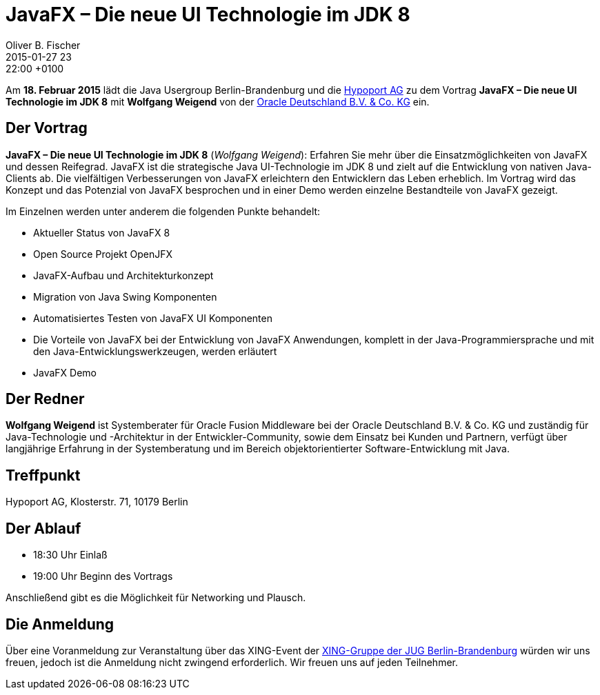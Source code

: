 = JavaFX – Die neue UI Technologie im JDK 8
Oliver B. Fischer
2015-01-27 23:22:00 +0100
:jbake-event-date: 2015-02-18
:jbake-type: post
:jbake-tags: treffen
:jbake-status: published


Am **18. Februar 2015** lädt die Java Usergroup Berlin-Brandenburg und die
http://www.hypoport.ag[Hypoport AG]
zu dem Vortrag **JavaFX – Die neue UI Technologie im JDK 8**
mit **Wolfgang Weigend** von der
http://www.oracle.com/de/index.html[Oracle Deutschland B.V. & Co. KG]
ein.

== Der Vortrag

**JavaFX – Die neue UI Technologie im JDK 8** (_Wolfgang Weigend_):
Erfahren Sie mehr über die Einsatzmöglichkeiten von JavaFX und dessen Reifegrad.
JavaFX ist die strategische Java UI-Technologie im JDK 8 und zielt auf die
Entwicklung von nativen Java-Clients ab. Die vielfältigen Verbesserungen von
JavaFX erleichtern den Entwicklern das Leben erheblich. Im Vortrag wird das
Konzept und das Potenzial von JavaFX besprochen und in einer Demo werden
einzelne Bestandteile von JavaFX gezeigt.

Im Einzelnen werden unter anderem die folgenden Punkte behandelt:

* Aktueller Status von JavaFX 8
* Open Source Projekt OpenJFX
* JavaFX-Aufbau und Architekturkonzept
* Migration von Java Swing Komponenten
* Automatisiertes Testen von JavaFX UI Komponenten
* Die Vorteile von JavaFX bei der Entwicklung von JavaFX Anwendungen,
  komplett in der Java-Programmiersprache und mit den
  Java-Entwicklungswerkzeugen, werden erläutert
* JavaFX Demo

== Der Redner

**Wolfgang Weigend** ist Systemberater für Oracle Fusion Middleware
bei der Oracle Deutschland B.V. & Co. KG und zuständig für Java-Technologie
und -Architektur in der Entwickler-Community, sowie dem Einsatz bei Kunden
und Partnern, verfügt über langjährige Erfahrung in der Systemberatung und
im Bereich objektorientierter Software-Entwicklung mit Java.



== Treffpunkt

Hypoport AG, Klosterstr. 71, 10179 Berlin

== Der Ablauf

- 18:30 Uhr Einlaß
- 19:00 Uhr Beginn des Vortrags

Anschließend gibt es die Möglichkeit für Networking und Plausch.

== Die Anmeldung

Über eine Voranmeldung zur Veranstaltung über das
XING-Event der
http://xing.to/jugbb/[XING-Gruppe der JUG Berlin-Brandenburg]
würden wir uns freuen, jedoch ist die Anmeldung nicht zwingend
erforderlich. Wir freuen uns auf jeden Teilnehmer.


